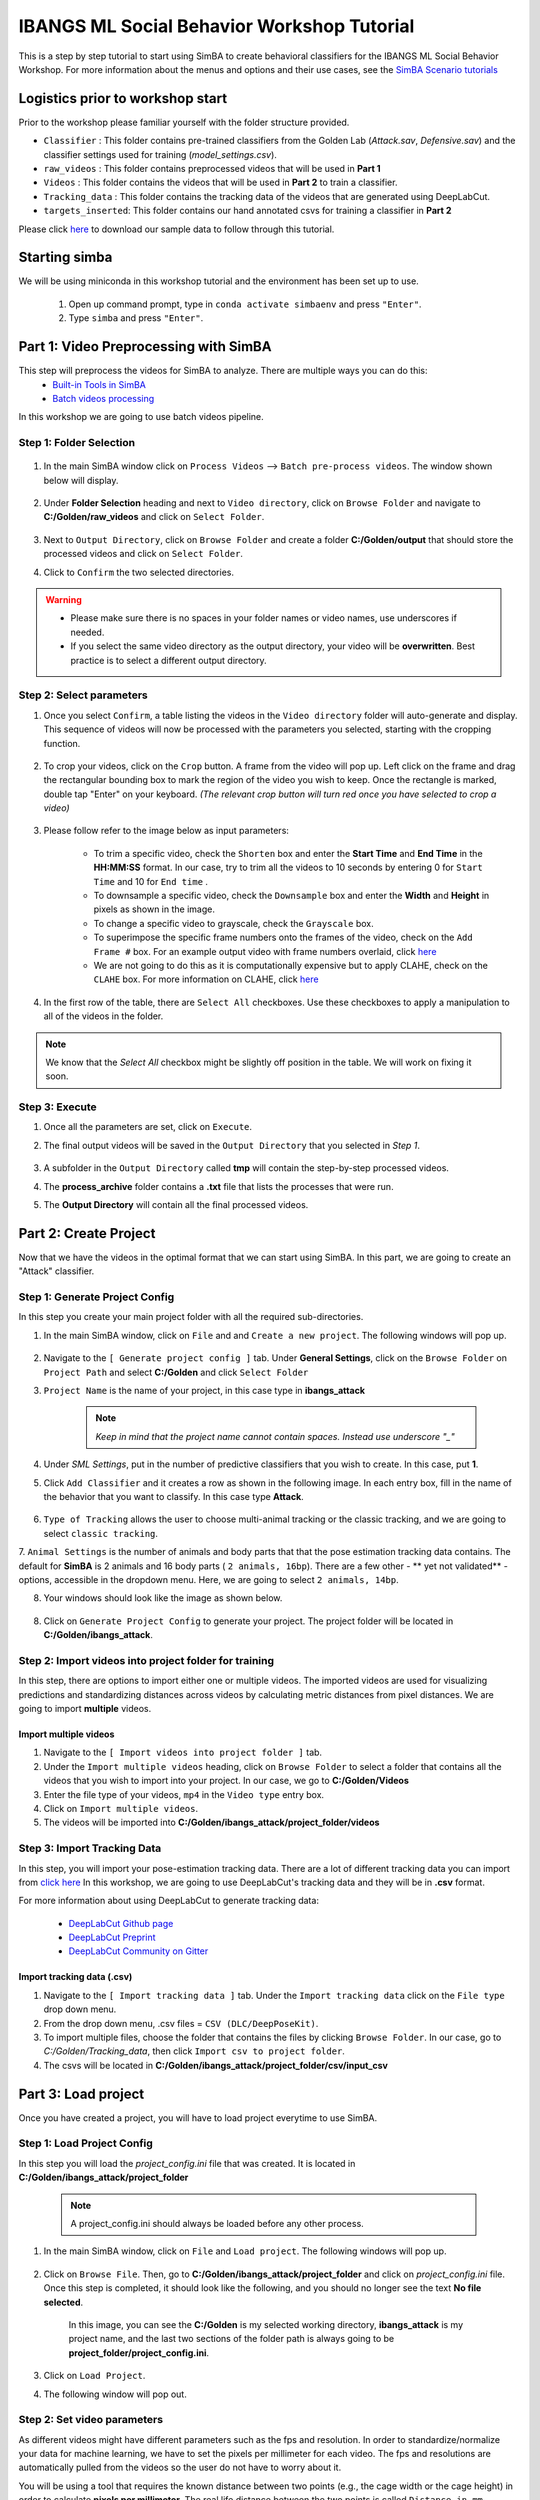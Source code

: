======================
IBANGS ML Social Behavior Workshop Tutorial
======================

This is a step by step tutorial to start using SimBA to create behavioral classifiers for the IBANGS ML Social Behavior Workshop. For more information
about the menus and options and their use cases, see the
`SimBA Scenario tutorials <https://github.com/sgoldenlab/simba#scenario-tutorials>`_

Logistics prior to workshop start
=================================
Prior to the workshop please familiar yourself with the folder structure provided.

- ``Classifier`` : This folder contains pre-trained classifiers from the Golden Lab (*Attack.sav*, *Defensive.sav*) and the classifier settings used for training (*model_settings.csv*).

- ``raw_videos`` : This folder contains preprocessed videos that will be used in **Part 1**

- ``Videos`` : This folder contains the videos that will be used in **Part 2** to train a classifier.

- ``Tracking_data`` : This folder contains the tracking data of the videos that are generated using DeepLabCut.

- ``targets_inserted``: This folder contains our hand annotated csvs for training a classifier in **Part 2**


Please click `here <https://osf.io/dg385/>`_ to download our sample data to follow through this tutorial.

Starting simba
===============
We will be using miniconda in this workshop tutorial and the environment has been set up to use.

    1. Open up command prompt, type in ``conda activate simbaenv`` and press ``"Enter"``.

    2. Type ``simba`` and press ``"Enter"``.


Part 1: Video Preprocessing with SimBA
=======================================
This step will preprocess the videos for SimBA to analyze. There are multiple ways you can do this:
    - `Built-in Tools in SimBA <./tutorial_tools.html>`_
    - `Batch videos processing <./batch_videos.html>`_

In this workshop we are going to use batch videos pipeline.

Step 1: Folder Selection
***************************


    .. image:: /images/processvideo.PNG

1. In the main SimBA window click on ``Process Videos`` --> ``Batch pre-process videos``. The window shown below will display.

    .. image:: /images/batchprocessvideo1.PNG

2. Under **Folder Selection** heading and next to ``Video directory``, click on ``Browse Folder`` and navigate to **C:/Golden/raw_videos** and click on ``Select Folder``.

    .. image:: /images/ibangselectfolder.PNG

3. Next to ``Output Directory``, click on ``Browse Folder`` and create a folder **C:/Golden/output** that should store the processed videos and click on ``Select Folder``.

4. Click to ``Confirm`` the two selected directories.

.. warning::

    - Please make sure there is no spaces in your folder names or video names, use underscores if needed.

    - If you select the same video directory as the output directory, your video will be **overwritten**. Best practice is to select a different output directory.



Step 2: Select parameters
*****************************

1. Once you select ``Confirm``, a table listing the videos in the ``Video directory`` folder will auto-generate and display. This sequence of videos will now be processed with the parameters you selected, starting with the cropping function.

    .. image:: /images/ibangbatchp2.PNG

2. To crop your videos, click on the ``Crop`` button. A frame from the video will pop up. Left click on the frame and drag the rectangular bounding box to mark the region of the video you wish to keep. Once the rectangle is marked, double tap "Enter" on your keyboard. *(The relevant crop button will turn red once you have selected to crop a video)*

    .. image:: /images/cropvideoroi.gif

3. Please follow refer to the image below as input parameters:

    .. image:: /images/ibangvideotable.PNG

    - To trim a specific video, check the ``Shorten`` box and enter the **Start Time** and  **End Time** in the **HH:MM:SS** format. In our case, try to trim all the videos to 10 seconds by entering 0 for ``Start Time``  and 10 for ``End time`` .

    - To downsample a specific video, check the ``Downsample`` box and enter the **Width** and **Height** in pixels as shown in the image.

    - To change a specific video to grayscale, check the ``Grayscale`` box.

    - To superimpose the specific frame numbers onto the frames of the video, check on the ``Add Frame #`` box. For an example output video with frame numbers overlaid, click `here <https://youtu.be/TMQmNr8Ssyg>`_

    - We are not going to do this as it is computationally expensive but to apply CLAHE, check on the ``CLAHE`` box. For more information on CLAHE, click `here <https://docs.opencv.org/master/d5/daf/tutorial_py_histogram_equalization.html>`_

4. In the first row of the table, there are ``Select All`` checkboxes. Use these checkboxes to apply a manipulation to all of the videos in the folder.

.. note::
    We know that the `Select All` checkbox might be slightly off position in the table. We will work on fixing it soon.

Step 3: Execute
********************

1. Once all the parameters are set, click on ``Execute``.

2. The final output videos will be saved in the ``Output Directory`` that you selected in *Step 1*.

    .. image:: /images/ibangvid.PNG

3. A subfolder in the ``Output Directory`` called **tmp** will contain the step-by-step processed videos.

4. The **process_archive** folder contains a **.txt** file that lists the processes that were run.

5. The **Output Directory** will contain all the final processed videos.


Part 2: Create Project
======================
Now that we have the videos in the optimal format that we can start using SimBA. In this part, we are going to create an "Attack" classifier.

Step 1: Generate Project Config
********************************

In this step you create your main project folder with all the required sub-directories.

1. In the main SimBA window, click on ``File`` and and ``Create a new project``. The following windows will pop up.

    .. image:: /images/createproject.PNG

2. Navigate to the ``[ Generate project config ]`` tab. Under **General Settings**, click on the ``Browse Folder`` on ``Project Path`` and select **C:/Golden** and click ``Select Folder``

3. ``Project Name`` is the name of your project, in this case type in **ibangs_attack**

    .. note::
            *Keep in mind that the project name cannot contain spaces. Instead use underscore "_"*

4. Under `SML Settings`, put in the number of predictive classifiers that you wish to create. In this case, put **1**.

5. Click ``Add Classifier`` and it creates a row as shown in the following image. In each entry box, fill in the name of the behavior that you want to classify. In this case type **Attack**.

    .. image:: /images/classifier1.PNG


6. ``Type of Tracking`` allows the user to choose multi-animal tracking or the classic tracking, and we are going to select ``classic tracking``.

7. ``Animal Settings`` is the number of animals and body parts that that the pose estimation tracking data contains.
The default for **SimBA** is 2 animals and 16 body parts ( ``2 animals, 16bp``). There are a few other - ** yet not validated** - options, accessible in the dropdown menu.
Here, we are going to select ``2 animals, 14bp``.

8. Your windows should look like the image as shown below.

    .. image:: /images/ibangcreateproject.PNG

8. Click on ``Generate Project Config`` to generate your project. The project folder will be located in **C:/Golden/ibangs_attack**.

Step 2: Import videos into project folder for training
*******************************************

In this step, there are options to import either one or multiple videos. The imported videos are used for visualizing
predictions and standardizing distances across videos by calculating metric distances from pixel distances. We are going to import **multiple** videos.

    .. image:: /images/Import_videos.PNG

Import multiple videos
#########################

1. Navigate to the ``[ Import videos into project folder ]`` tab.

2. Under the ``Import multiple videos`` heading, click on ``Browse Folder`` to select a folder that contains all the videos that you wish to import into your project. In our case, we go to **C:/Golden/Videos**

3. Enter the file type of your videos, ``mp4`` in the ``Video type`` entry box.

4. Click on ``Import multiple videos``.

5. The videos will be imported into **C:/Golden/ibangs_attack/project_folder/videos**


Step 3: Import Tracking Data
*****************************

In this step, you will import your pose-estimation tracking data. There are a lot of different tracking data you can import from `click here <./third_party_annot.html>`_
In this workshop, we are going to use DeepLabCut's tracking data and they will be in **.csv** format.

For more information about using DeepLabCut to generate tracking data:

    - `DeepLabCut Github page <https://github.com/DeepLabCut/DeepLabCut>`_
    - `DeepLabCut Preprint <https://arxiv.org/abs/1804.03142>`_
    - `DeepLabCut Community on Gitter <https://gitter.im/DeepLabCut/community?utm_source=badge&utm_medium=badge&utm_campaign=pr-badge>`_

    .. image:: /images/importcsv.PNG

Import tracking data (.csv)
###########################

1. Navigate to the ``[ Import tracking data ]`` tab. Under the ``Import tracking data`` click on the ``File type`` drop down menu.

2. From the drop down menu, .csv files = ``CSV (DLC/DeepPoseKit)``.

3. To import multiple files, choose the folder that contains the files by clicking ``Browse Folder``. In our case, go to *C:/Golden/Tracking_data*, then click ``Import csv to project folder``.

4. The csvs will be located in **C:/Golden/ibangs_attack/project_folder/csv/input_csv**


Part 3: Load project
=====================
Once you have created a project, you will have to load project everytime to use SimBA.

Step 1: Load Project Config
****************************

In this step you will load the *project_config.ini* file that was created. It is located in **C:/Golden/ibangs_attack/project_folder**

    .. Note::
        A project_config.ini should always be loaded before any other process.

1. In the main SimBA window, click on ``File`` and ``Load project``. The following windows will pop up.


    .. image:: /images/loadprojectini.PNG


2. Click on ``Browse File``. Then, go to **C:/Golden/ibangs_attack/project_folder**  and click on *project_config.ini* file. Once this step is completed, it should look like the following, and you should no longer see the text **No file selected**.


    .. image:: /images/ibangloadproject.PNG


    In this image, you can see the **C:/Golden** is my selected working directory, **ibangs_attack** is my project name, and the last two sections of the folder path is always going to be **project_folder/project_config.ini**.

3. Click on ``Load Project``.

4. The following window will pop out.

    .. image:: /images/ibangloadproject2.PNG


Step 2: Set video parameters
*****************************
As different videos might have different parameters such as the fps and resolution. In order to standardize/normalize your data for machine learning, we have to set the pixels per millimeter for each video.
The fps and resolutions are automatically pulled from the videos so the user do not have to worry about it.

You will be using a tool that requires the known distance between two points (e.g., the cage width or the cage height) in order to calculate **pixels per millimeter**.
The real life distance between the two points is called ``Distance in mm``.

    .. image:: /images/setvidparameter.PNG

1. Under **Set video parameters(distances,resolution,etc.)**, the entry box named ``Distance in mm`` is the known distance
between two points in the videos in millimeter. If the known distance is the same in all the videos in the project,
then enter the value *(e.g,: 245)* and click on ``Auto populate Distance in mm in tables``.
and it will auto-populate the table in the next step (see below). If you leave the `Distance in mm` entry box empty,
the known distance will default to zero and you will fill in the value for each video individually.

2. In this case, we are going to leave ``Known distance (mm)`` empty and click on ``Set Video Parameters``. The following will pop up.

    .. image:: /images/ibangppm.PNG

3. We have imported 3 videos and their names are listed on the ``Video`` column. In our case, the ``Distance in mm`` for the videos are the following:

    - **Box4-20200705T1421-1425**  = ``190``
    - **RI_02_8788**               = ``190``
    - **CSDS04712701**             = ``127``

4.Enter the values in the entry boxes sand click on ``Update distance_in_mm`` and this will update the whole table.

5. Next, to get the ``Pixels/mm`` for the first video, click on ``Video1`` and the following window will pop up.
The window that pops up displays the first frame of ``Video1``.


    .. image:: /images/getcoord1.PNG

6. Now, double **left** click to select two points that defines the known distance in real life.

    .. image:: /images/getcoord2.PNG


7. If you misplaced one or both of the dots, you can double click on either of the dots to place them somewhere else in
the image. Once you are done, hit ``Esc``.


    .. image:: /images/getcoord.gif


8. If every step is done correctly, the ``Pixels/mm`` column in the table should populate with the number of pixels
that represent one millimeter,

    .. image:: /images/ibangvidtab2.JPG


9. Repeat the steps for every video in the table, and once it is done, click on ``Save Data``.
This will generate a csv file named **video_info.csv** in ``/project_folder/log`` folder that contains a table with your video meta data.

Step 3: Outlier Correction
***************************

Outlier correction is used to correct gross tracking inaccuracies by detecting outliers based on movements and locations
of body parts in relation to the animal body length. For more details, please click `here <https://github.com/sgoldenlab/simba/blob/master/misc/Outlier_settings.pdf>`_

    .. image:: /images/outliercorrection.PNG

1. Under ``Outlier correction`` click on ``Settings``, and the following window will pop up. The image shows the settings we used in our lab.

    .. image:: /images/ibangoutlier.PNG

2. Make sure your settings matches the image. Enter ``1.5`` for ``Location criterion`` and ``0.7`` for ``Movement criterion``

3. For ``Median or Mean`` select ``mean``, and hit ``Confirm``.

4. Click ``Run outlier correction``.

5. This step will correct the outliers and store the new csvs in **C:/Golden/ibangs_attack/project_folder/csv/outlier_corrected_movement_location**. If you are confident with your tracking data you can skip outlier correction by clicking ``Skip outlier correction (CAUTION)``

Step 4: Extract Features
************************

Based on the coordinates of body parts in each frame - and the frame rate and the pixels per millimeter values - the feature extraction step calculates a larger set of features used for behavioral classification.
Features are values such as metric distances between body parts, angles, areas, movement, paths, and their deviations and rank in individual frames and across rolling windows.
This set of features will depend on the body-parts tracked during pose-estimation (which is defined when creating the project).

Click `here <https://github.com/sgoldenlab/simba/blob/master/misc/Feature_description.csv>`_ for an example list of features when tracking 2 mice and 16 body parts.

1. Click on ``Extract Features``.

Step 5: Label Behavior
************************

This step is used for label the behaviors in each frames of a video. This data will be concatenated with the features and used for creating behavioral classifiers. 

There are two options, one is to start a **new video annotation** and one is to **continue on where you last left off**.
Both are essentially the same, except the latter will start with the frame where you last saved.
For example, one day, you started a new video by clicking ``Select video (create new video annotation)``
and you feel tired and sick of annotating the videos. You can now click ``Generate/Save`` button to save your work for your coworker to continue.
Your coworker can continue by clicking ` Select folder with frames(continue existing video annotation)`
and select the the video folder that you have annotated half way and take it from there!


1. Click on ``Select video``. In your project folder navigate to the ``/project_folder/videos/`` folder,
and you should select the videos that you wished to annotate.


    .. image:: /images/labelbe.PNG


2. Please click `here <./b_annotation.html>`_ to learn how to use the behavior annotation interface.

3. Once finished, click on ``Generate/Save`` and it will generate a new *.csv* file in **/csv/targets_inserted** folder.

Step 6: Train Machine Model
****************************

This step is used for training new machine models for behavioral classifications. 

.. note::
    If you import existing models, you can skip this step and go straight to **Step 8** to run machine models on new video data.

Train single model
###################
For more details on the training parameters please click `here <https://github.com/sgoldenlab/simba/blob/master/docs/tutorial.md#step-7-train-machine-model>`_

1. Click on ``Settings`` and the following window will pop up.

    .. image:: /images/machinemodelsettings.PNG


.. note::
    If you have a .csv file containing hyper-parameter meta data, you can import this file by clicking on ``Browse File``
    and then click on ``Load``. This will autofill all the hyper-parameter entry boxes and model evaluation settings.

2. Under ``Load Metadata``, click on ``Browse File`` and navigate to *C:\Golden\Classifier* and select the *model_settings.csv* and click ``Load``. It will fill up the information as shown as the image below.

    .. image:: /images/ibangtrainsettings.PNG

6. Click on the ``Save settings into global environment`` button to save your settings into the *project_config.ini* file and use the settings to train a single model.

7. Alternatively, click on the ``Save settings for specific model`` button to save the settings for one model. To generate multiple models - for either multiple different behaviors and/or using multiple different hyper-parameters - re-define the Machine model settings and click on ``Save settings for specific model`` again. Each time the ``Save settings for specific model`` is clicked, a new config file is generated in the */project_folder/configs* folder. In the next step (see below), a model for each config file will be created if pressing the **Train multiple models, one for each saved settings** button.

8. Now, we will replace the csvs in the  **C:/Golden/ibangs_attack/project_folder/csv/targets_inserted** from our own annotated csvs in **C:/Golden/targets_inserted**.

9. Then click on ``Train single model from global environment``.


Step 7: Model Validation before running machine model on new data
##########################################################

The user can validate each model *( saved in .sav format)* file. In this validation step the user specifies the path to
a previously created model in .sav file format, and a .csv file containing the features extracted from a video. This process
will (i) run the classifications on the video, and (ii) create a video with the predictions overlaid together with a gantt plot showing predicted behavioral bouts.
Click `here <https://youtu.be/UOLSj7DGKRo>`_ for an example validation video.

1. Click ``Browse File`` and select the *project_config.ini* file and click ``Load Project``.

2. Under **[Run machine model]** tab --> **validate Model on Single Video**, select a features file (Box4-20200705T1421-1425.csv). It is located in ``project_folder/csv/features_extracted``.

    .. image:: /images/validatemodel_graph1.PNG

3. Under ``Select model file``, click on ``Browse File`` to select the  *Attack.sav file* from **C:/Golden/Classifier**.

4. Click on  ``Run Model``.

5. Once, it is completed, it should print *"Predictions generated."*, now you can click on ``Generate plot``. A graph window and a frame window will pop up.

    - ``Graph window``: model prediction probability versus frame numbers will be plot. The graph is interactive, click on the graph and the frame window will display the selected frames.

    - ``Frame window``: Frames of the chosen video with controls.

    .. image:: /images/validategraph1.PNG

7. Click on the points on the graph and picture displayed on the other window will jump to the corresponding frame. There will be a red line to show the points that you have clicked.

    .. image:: /images/validategraph2.PNG

8. Once it jumps to the desired frame, you can navigate through the frames to determine if the behavior is present. This step is to find the optimal threshold to validate your model.

    .. image:: /images/validategraph.gif

9. Once the threshold is determined, enter the threshold into the ``Discrimination threshold`` entry box and the desire minimum behavior bouth length into the ``Minimum behavior bout lenght(ms)`` entrybox.

    - ``Discrimination threshold``: The level of probability required to define that the frame belongs to the target class. Accepts a float value between 0.0-1.0. For example, if set to 0.50, then all frames with a probability of containing the behavior of 0.5 or above will be classified as containing the behavior. For more information on classification threshold, click `here <https://www.scikit-yb.org/en/latest/api/classifier/threshold.html>`_

    - ``Minimum behavior bout length (ms)``: The minimum length of a classified behavioral bout. **Example**: The random forest makes the following attack predictions for 9 consecutive frames in a 50 fps video: 1,1,1,1,0,1,1,1,1. This would mean, if we don't have a minimum bout length, that the animals fought for 80ms (4 frames), took a brake for 20ms (1 frame), then fought again for another 80ms (4 frames). You may want to classify this as a single 180ms attack bout rather than two separate 80ms attack bouts. With this setting you can do this. If the minimum behavior bout length is set to 20, any interruption in the behavior that is 20ms or shorter will be removed and the behavioral sequence above will be re-classified as: 1,1,1,1,1,1,1,1,1 - and instead classified as a single 180ms attack bout.

10. Click ``Validate`` to validate your model. **Note that this step will take a long time as it will generate a lot of frames.**

Step 8: Run Machine Model
******************************

This step runs behavioral classifiers on new data. 

    .. image:: /images/runrfmodel.PNG

1.  Under the **Run Machine Model** heading, click on ``Model Selection``. The following window with the classifier names defined in the *project_config.ini* file will pop up.

    .. image:: /images/ibangattk.PNG


2. Click on ``Browse File`` and select the *Attack.sav* file from *C:/Golden/Classifier*.

3. Once all the models have been chosen, click on ``Set Model`` to save the paths.

4. Fill in the ``Discrimination threshold``.

    - ``Discrimination threshold``: The level of probability required to define that the frame belongs to the target class that you found in step 7.

5. Fill in the ``Minimum behavior bout length``.

    - ``Minimum behavior bout length (ms)``:  The minimum length of a classified behavioral bout that you found in step 7.

6. Click on ``Set model(s)`` and then click on ``Run RF Model`` to run the machine model on the new data.

Step 9: Analyze Machine Results
********************************

Access this menu through the ``Load project`` menu and the ``Run machine model`` tab. This step performs summary analyses and presents descriptive statistics in .csv file format. There are three forms of summary analyses: ``Analyze``, ``Analyze distance/velocity``, and ``Analyze severity``.

    .. image:: /images/ibangmachineresult.JPG

    - ``Analyze machine prediction``: This button generates descriptive statistics for each predictive classifier in the project, including the total time, the number of frames, total number of ‘bouts’, mean and median bout interval, time to first occurrence, and mean and median interval between each bout. A date-time stamped output csv file with the data is saved in the ``/project_folder/log`` folder.

    - ``Analyze distance/velocity``: This button generates descriptive statistics for mean and median movements and distances between animals. The date-time stamped output csv file with the data is saved in the ``/project_folder/log`` folder.


Step 10: Sklearn Visualization
*******************************

These steps generate visualizations of features and machine learning classification results. This includes images and videos of the animals with prediction overlays, gantt plots, line plots, paths plots and data plots. In this step the different frames can also be merged into video mp4 format. 

    .. image:: /images/visualization_11_20.PNG

1. Under the **Sklearn visualization** heading, check on the box and click on ``Visualize classification results``.

   - ``Generate video``: This generates a video of the classification result

   - ``Generate frame``: This generates frames(images) of the classification result

    .. note::
        Generate frames are required if you want to merge frames into videos in the future.

This step grabs the frames of the videos in the project, and draws circles at the location of the tracked body parts, the convex hull of the animal, and prints the behavioral predictions on top of the frame. For an example, click `here <https://www.youtube.com/watch?v=7AVUWz71rG4&t=519s>`_

Step 11: Visualizations
************************

The user can also create a range of plots: **gantt plot**, **Data plot**, **Path plot**, **Distance plot**, and **Heatmap**.

    .. image:: /images/visualizations.PNG

Gantt plot
##########

Gantt plot generates gantt plots that display the length and frequencies of behavioral bouts for all the videos in the project.

    .. image:: /images/gantt_plot.gif

1. Under the **Gantt plot** heading, click on ``Generate Gantt plot`` and gantt plot frames will be generated in the ``project_folder/frames/output/gantt_plots`` folder.

Data plot
##########

Generates 'live' data plot frames for all of the videos in the project that display current distances and velocities. 

    .. image:: /images/dataplot.gif

1. Under the **Data plot** heading, click on ``Generate Data plot`` and data plot frames will be generated in the ``project_folder/frames/output/live_data_table`` folder.

Path plot
##########

Generates path plots displaying the current location of the animal trajectories, and location and severity of attack behavior, for all of the videos in the project.

    .. image:: /images/pathplot.gif

1. Under the **Path plot** heading, fill in the following user defined values.

    - ``Max Lines``: Integer specifying the max number of lines depicting the path of the animals. For example, if 100, the most recent 100 movements of animal 1 and animal 2 will be plotted as lines.

    - ``Severity Scale``: Integer specifying the scale on which to classify 'severity'. For example, if set to 10, all frames containing attack behavior will be classified from 1 to 10 (see above).

    - ``Bodyparts``: String to specify the bodyparts  tracked in the path plot. For example, if Nose_1 and Centroid_2, the nose of animal 1 and the centroid of animal 2 will be represented in the path plot.

    - ``plot_severity``: Tick this box to include color-coded circles on the path plot that signify the location and severity of attack interactions.

2. Click on ``Generate Path plot``, and path plot frames will be generated in the ``project_folder/frames/output/path_plots`` folder.

Distance plot
##########

Generates distance line plots between two body parts for all of the videos in the project.

    .. image:: /images/distance_plot.gif

1. Fill in the ``Body part 1`` and ``Body part 2``

    - ``Body part 1``: String that specifies the the bodypart of animal 1. Eg., Nose_1

    - ``Body part 2``: String that specifies the the bodypart of animal 1. Eg., Nose_2

2. Click on ``Generate Distance plot``, and the distance plot frames will be generated in the ``project_folder/frames/output/line_plot`` folder.

Heatmap
########

Generates heatmap of behavior that happened in the video.

To generate heatmaps, SimBA needs several user-defined variables:

    - ``Bin size(mm)`` : Pose-estimation coupled with supervised machine learning in SimBA gives information on the location of an event at the single pixel resolution, which is too-high of a resolution to be useful in heatmap generation. In this entry box, insert an integer value (e.g., 100) that dictates, in pixels, how big a location is. For example, if the user inserts *100*, and the video is filmed using 1000x1000 pixels, then SimBA will generate a heatmap based on 10x10 locations (each being 100x100 pixels large).

    - ``max`` (integer, or auto): How many color increments on the heatmap that should be generated. For example, if the user inputs *11*, then a 11-point scale will be created (as in the gifs above). If the user inserts auto in this entry box, then SimBA will calculate the ideal number of increments automatically for each video.

    - ``Color Palette`` : Which color pallette to use to plot the heatmap. See the gifs above for different output examples.

    - ``Target``: Which target behavior to plot in the heatmap. As the number of behavioral target events increment in a specific location, the color representing that region changes.

    - ``Bodypart``: To determine the location of the event in the video, SimBA uses a single body-part coordinate. Specify which body-part to use here.

    - ``Save last image only``: Users can either choose to generate a "heatmap video" for every video in your project. These videos contain one frame for every frame in your video. Alternative, users may want to generate a **single image** representing the final heatmap and all of the events in each video - with one png for every video in your project. If you'd like to generate single images, tick this box. If you do not tick this box, then videos will be generated (which is significantly more time-consuming).

2. Click ``Generate heatmap`` to generate heatmap of the target behavior. For more information on heatmaps based on behavioral events in SimBA - check the `tutorial for scenario 2 - visualizing machine predictions <https://github.com/sgoldenlab/simba/blob/master/docs/Scenario2.md#part-5--visualizing-machine-predictions>`_

Step 12: Merge Frames
*********************

Merge all the generated plots from the previous step into a single frame and generate a **video** as an **output**.

    .. image:: /images/mergeframes_new.PNG

    .. image:: /images/mergeplot.gif

.. note::
    All the frames must be generated in the previous step for this to work. This step combines all the frames(images) that are generated and merge them together and make a video.**

1. Check on the plot that you wish to merge together and output as a single video.

2. Under **Merge Frames**, click ``Merge Frames`` and frames with all the generated plots will be combined and saved in the ``project_folder/frames/output/merged`` folder in a video format.


Other cool stuff
=================

    - `SHAP <./shap.html>`_
    - `Kleinberg smoothing <./kleinberg.html>`_
    - `FSTTC <./fsttc.html>`_
    - `ROI <./roi_tutorial.html>`_
